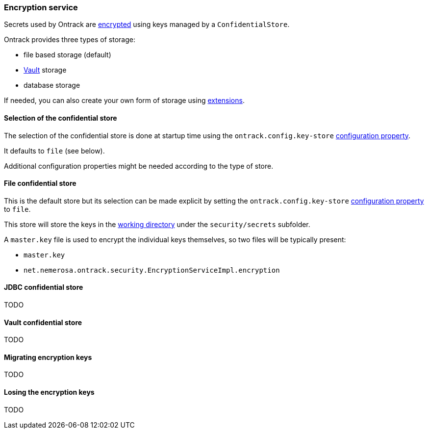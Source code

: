 [[integration-encryption]]
=== Encryption service

Secrets used by Ontrack are <<architecture-encryption,encrypted>> using keys
managed by a `ConfidentialStore`.

Ontrack provides three types of storage:

* file based storage (default)
* https://www.vaultproject.io/[Vault] storage
* database storage

If needed, you can also create your own form of storage using
<<extension-encryption,extensions>>.

[[integration-encryption-selection]]
==== Selection of the confidential store

The selection of the confidential store is done at startup time using the
`ontrack.config.key-store`
<<configuration-properties,configuration property>>.

It defaults to `file` (see below).

Additional configuration properties might be needed according to the type of
store.

[[integration-encryption-file]]
==== File confidential store

This is the default store but its selection can be made explicit by setting
the `ontrack.config.key-store`
<<configuration-properties,configuration property>> to `file`.

This store will store the keys in the
<<configuration-properties,working directory>> under the
`security/secrets` subfolder.

A `master.key` file is used to encrypt the individual keys themselves, so
two files will be typically present:

* `master.key`
* `net.nemerosa.ontrack.security.EncryptionServiceImpl.encryption`

[[integration-encryption-jdbc]]
==== JDBC confidential store

TODO

[[integration-encryption-vault]]
==== Vault confidential store

TODO

[[integration-encryption-migration]]
==== Migrating encryption keys

TODO

[[integration-encryption-lost]]
==== Losing the encryption keys

TODO
